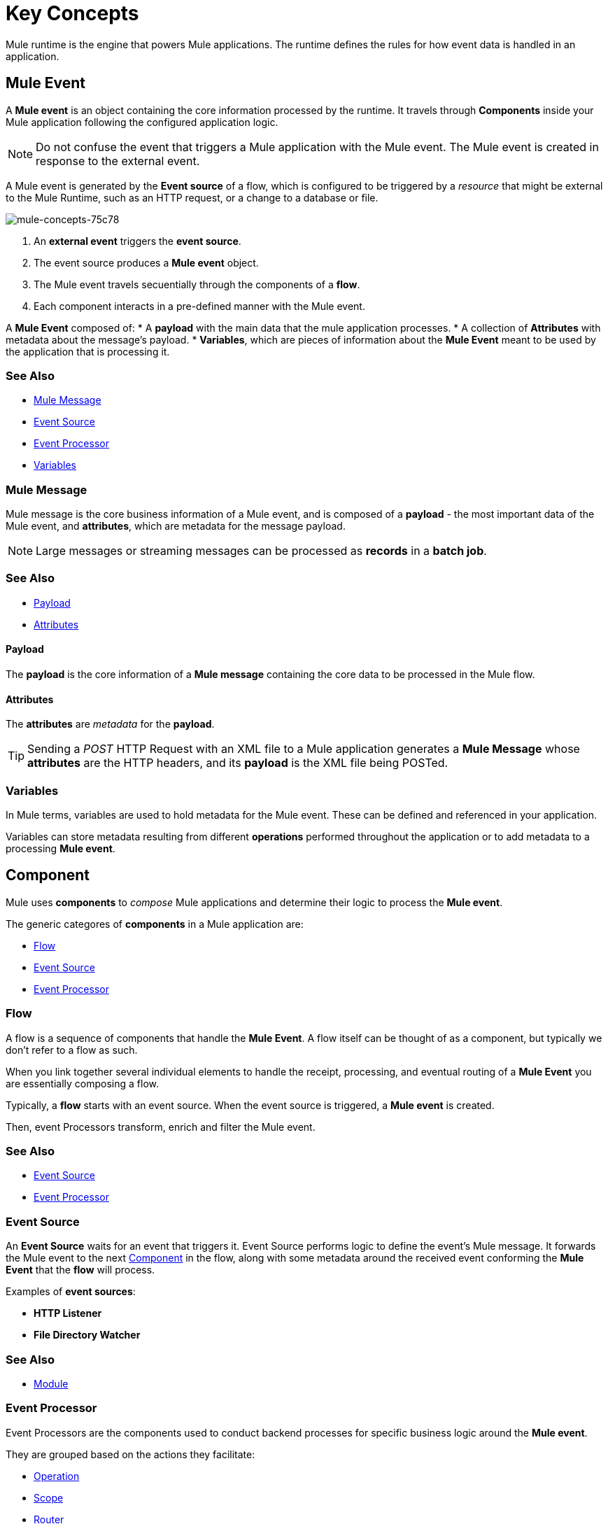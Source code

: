 = Key Concepts
:keywords: studio, server, components, connectors, elements, big picture, architecture
:imagesdir: ./_images
:toc: macro
:toc-title:
:toclevels: 1



Mule runtime is the engine that powers Mule applications.
The runtime defines the rules for how event data is handled in an application.

== Mule Event

A *Mule event* is an object containing the core information processed by the runtime. It travels through *Components* inside your Mule application following the configured application logic.

[NOTE]
Do not confuse the event that triggers a Mule application with the Mule event. The Mule event is created in response to the external event.

A Mule event is generated by the *Event source* of a flow, which is configured to be triggered by a _resource_ that might be external to the Mule Runtime, such as an HTTP request, or a change to a database or file.

image::mule-concepts-75c78.png[mule-concepts-75c78]


. An *external event* triggers the *event source*.
. The event source produces a *Mule event* object.
. The Mule event travels secuentially through the components of a *flow*.
. Each component interacts in a pre-defined manner with the Mule event.

A *Mule Event* composed of:
* A *payload* with the main data that the mule application processes.
* A collection of *Attributes* with metadata about the message's payload.
* *Variables*, which are pieces of information about the *Mule Event* meant to be used by the application that is processing it.


=== See Also

* link:/#mule-message[Mule Message]
* link:/#event-source[Event Source]
* link:/#event-processor[Event Processor]
* link:/#variables[Variables]


=== Mule Message

Mule message is the core business information of a Mule event, and is composed of a *payload* - the most important data of the Mule event, and *attributes*, which are metadata for the message payload.

[NOTE]
Large messages or streaming messages can be processed as *records* in a *batch job*.

=== See Also

* link:/#payload[Payload]
* link:/#attributes[Attributes]



==== Payload

The *payload* is the core information of a *Mule message* containing the core data to be processed in the Mule flow.


==== Attributes

//TODO: are attributes accessible from the application?
The *attributes* are _metadata_ for the *payload*.

[TIP]
Sending a _POST_ HTTP Request with an XML file to a Mule application generates a *Mule Message* whose *attributes* are the HTTP headers, and its *payload* is the XML file being POSTed.

=== Variables

// TODO: Require more context around variables.
In Mule terms, variables are used to hold metadata for the Mule event. These can be defined and referenced in your application.

Variables can store metadata resulting from different *operations* performed throughout the application or to add metadata to a processing *Mule event*.

// TODO: Would it make sense to show Event Context (ExecutionContext) ?
// === Event Context
//The ExecutionContext that does not change within the scope of a single request and has the orginalPayload, MEP, credentials as well as reference to txContext and muleContext.

== Component

Mule uses *components* to _compose_  Mule applications and determine their logic to process the *Mule event*.

The generic categores of *components* in a Mule application are:

* <<Flow>>
* <<Event Source>>
* <<Event Processor>>


=== Flow

A flow is a sequence of components that handle the *Mule Event*. A flow itself can be thought of as a component, but typically we don't refer to a flow as such.

When you link together several individual elements to handle the receipt, processing, and eventual routing of a *Mule Event* you are essentially composing a flow.

Typically, a *flow* starts with an event source. When the event source is triggered, a *Mule event* is created.

Then, event Processors transform, enrich and filter the Mule event.

=== See Also

* <<Event Source>>
* <<Event Processor>>


=== Event Source

An *Event Source* waits for an event that triggers it. Event Source performs logic to define the event's Mule message. It forwards the Mule event to the next <<Component>> in the flow, along with some metadata around the received event conforming the *Mule Event* that the *flow* will process.

Examples of *event sources*:

* *HTTP Listener*
* *File Directory Watcher*

=== See Also

* <<Module>>


=== Event Processor

Event Processors are the components used to conduct backend processes for specific business logic around the *Mule event*.

They are grouped based on the actions they facilitate:

* <<Operation>>
* <<Scope>>
* <<Router>>
* <<Transformer>>
* <<Module>>


==== Operation

*Operations* apply specific actions in the Mule application. They can be used to generate a request to an external source, or to point to local resources within an application's package structure.

Examples of *operations* are any supported by a module, like the Database Connector. Most connectors are now based on the operation model.

=== See Also

* link:/#module[Module]


==== Scope

*Scopes* can wrap *operations* to constrain behavior on data within a *flow*. They can be used to define the frequency at which to perform an operation, or to specify that a certain *operation* should be applied asynchronously.

// TODO: is async a scope or a router?
Some examples of scopes are *Poll* and *Async*.

//TODO: Can I use a scope to enrich a message payload?


==== Router

*Routers* can be used to direct, resequence, split and aggregate Mule events.

Some examples of routers are _Splitter_, _Scatter-gather_ and _Resequencer_.


==== Transformer

A transformer is a *component* that changes the *payload* of a *Mule message*.

Some examples of *transformers* are _Object to XML_ and the _Object to String_ transformers.

[CAUTION]
Transformers are included in Mule 4 Beta for compatibility reasons. They will be deprecated for future releases. +
Transformation should be carried by DataWeave expressions.


==== Module

A module is a package of functionality for Mule. It can combine *Event sources*, perform *operations* and offer a number *configurations*, each of which may support a subset of operations.

Each *Module* can extend the runtime capabilities allowing users to configure connections to different services almost automatically.

// TODO: Modules to use to validate

// TODO: Determine if this is technically accurate
Importantly, *modules* don't have to have any Mule-specific code; they can simply be POJOs, Spring beans, Java beans, Groovy scripts, or web services containing the business logic for processing data. Components can even be developed in other languages such as Python, JavaScript, Ruby, and PHP. Mule’s catalog of *components* support the most commonly used Enterprise Integration Patterns.

Some examples of *modules* are the _SalesForce Connector_ and the _SAP Connector_.

==== Configurations

Global configurations for a specific *module* are typically defined for a connector


== DataWeave

Dataweave is the primary language used for formulating expressions in Mule, allowing you to access, manipulate, and use information from the message and its environment. 

At runtime, Mule evaluates expressions while executing a flow to:

* Extract information from the Mule event.
* Restructure or manipulate any part of the Mule event.
// TODO: Define if DW can be used to filter muleEvents.
* Define a filter, to allow certain *Mule events* to continue to be processed in a *flow* based on certain criteria.
* Set or manipulate a value in the message attribute, the payload, or a variable.
* Perform an operation on information in the Mule event, application, Mule instance, or server.
